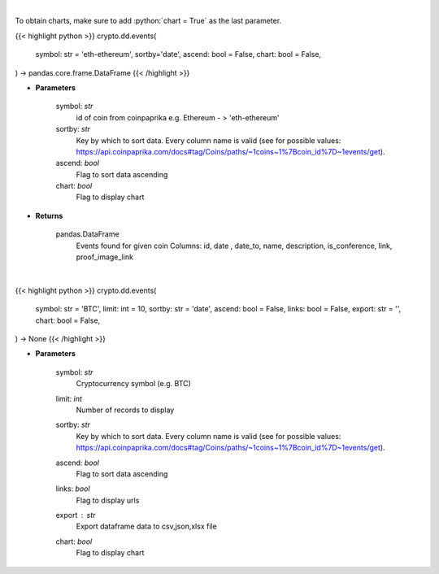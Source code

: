 .. role:: python(code)
    :language: python
    :class: highlight

|

To obtain charts, make sure to add :python:`chart = True` as the last parameter.

.. raw:: html

    <h3>
    > Getting data
    </h3>

{{< highlight python >}}
crypto.dd.events(
    symbol: str = 'eth-ethereum', sortby='date',
    ascend: bool = False,
    chart: bool = False,
) -> pandas.core.frame.DataFrame
{{< /highlight >}}

.. raw:: html

    <p>
    Get all events related to given coin like conferences, start date of futures trading etc.
    [Source: CoinPaprika]

    Example of response from API:

    .. code-block:: *json*

    {
        "id": "17398-cme-april-first-trade",
        "date": "2018-04-02T00:00:00Z",
        "date_to": "string",
        "name": "CME: April First Trade",
        "description": "First trade of Bitcoin futures contract for April 2018.",
        "is_conference": false,
        "link": "http://www.cmegroup.com/trading/equity-index/us-index/bitcoin_product_calendar_futures.html",
        "proof_image_link": "https://static.coinpaprika.com/storage/cdn/event_images/16635.jpg"
    }
    </p>

* **Parameters**

    symbol: *str*
        id of coin from coinpaprika e.g. Ethereum - > 'eth-ethereum'
    sortby: *str*
        Key by which to sort data. Every column name is valid
        (see for possible values:
        https://api.coinpaprika.com/docs#tag/Coins/paths/~1coins~1%7Bcoin_id%7D~1events/get).
    ascend: *bool*
        Flag to sort data ascending
    chart: *bool*
       Flag to display chart


* **Returns**

    pandas.DataFrame
        Events found for given coin
        Columns: id, date , date_to, name, description, is_conference, link, proof_image_link

|

.. raw:: html

    <h3>
    > Getting charts
    </h3>

{{< highlight python >}}
crypto.dd.events(
    symbol: str = 'BTC',
    limit: int = 10,
    sortby: str = 'date',
    ascend: bool = False,
    links: bool = False,
    export: str = '',
    chart: bool = False,
) -> None
{{< /highlight >}}

.. raw:: html

    <p>
    Get all events for given coin id. [Source: CoinPaprika]
    </p>

* **Parameters**

    symbol: *str*
        Cryptocurrency symbol (e.g. BTC)
    limit: *int*
        Number of records to display
    sortby: *str*
        Key by which to sort data. Every column name is valid
        (see for possible values:
        https://api.coinpaprika.com/docs#tag/Coins/paths/~1coins~1%7Bcoin_id%7D~1events/get).
    ascend: *bool*
        Flag to sort data ascending
    links: *bool*
        Flag to display urls
    export : *str*
        Export dataframe data to csv,json,xlsx file
    chart: *bool*
       Flag to display chart

